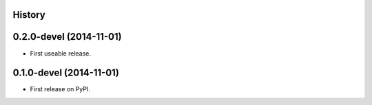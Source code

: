 .. :changelog:

History
-------

0.2.0-devel (2014-11-01)
---------------------

* First useable release.


0.1.0-devel (2014-11-01)
---------------------

* First release on PyPI.